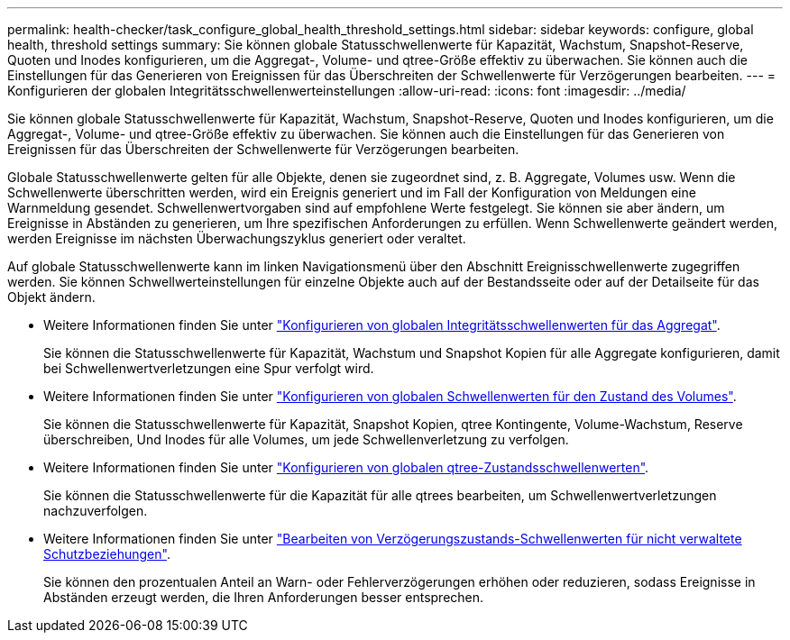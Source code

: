 ---
permalink: health-checker/task_configure_global_health_threshold_settings.html 
sidebar: sidebar 
keywords: configure, global health, threshold settings 
summary: Sie können globale Statusschwellenwerte für Kapazität, Wachstum, Snapshot-Reserve, Quoten und Inodes konfigurieren, um die Aggregat-, Volume- und qtree-Größe effektiv zu überwachen. Sie können auch die Einstellungen für das Generieren von Ereignissen für das Überschreiten der Schwellenwerte für Verzögerungen bearbeiten. 
---
= Konfigurieren der globalen Integritätsschwellenwerteinstellungen
:allow-uri-read: 
:icons: font
:imagesdir: ../media/


[role="lead"]
Sie können globale Statusschwellenwerte für Kapazität, Wachstum, Snapshot-Reserve, Quoten und Inodes konfigurieren, um die Aggregat-, Volume- und qtree-Größe effektiv zu überwachen. Sie können auch die Einstellungen für das Generieren von Ereignissen für das Überschreiten der Schwellenwerte für Verzögerungen bearbeiten.

Globale Statusschwellenwerte gelten für alle Objekte, denen sie zugeordnet sind, z. B. Aggregate, Volumes usw. Wenn die Schwellenwerte überschritten werden, wird ein Ereignis generiert und im Fall der Konfiguration von Meldungen eine Warnmeldung gesendet. Schwellenwertvorgaben sind auf empfohlene Werte festgelegt. Sie können sie aber ändern, um Ereignisse in Abständen zu generieren, um Ihre spezifischen Anforderungen zu erfüllen. Wenn Schwellenwerte geändert werden, werden Ereignisse im nächsten Überwachungszyklus generiert oder veraltet.

Auf globale Statusschwellenwerte kann im linken Navigationsmenü über den Abschnitt Ereignisschwellenwerte zugegriffen werden. Sie können Schwellwerteinstellungen für einzelne Objekte auch auf der Bestandsseite oder auf der Detailseite für das Objekt ändern.

* Weitere Informationen finden Sie unter link:task_configure_global_aggregate_health_threshold_values.html["Konfigurieren von globalen Integritätsschwellenwerten für das Aggregat"].
+
Sie können die Statusschwellenwerte für Kapazität, Wachstum und Snapshot Kopien für alle Aggregate konfigurieren, damit bei Schwellenwertverletzungen eine Spur verfolgt wird.

* Weitere Informationen finden Sie unter link:task_configure_global_volume_health_threshold_values.html["Konfigurieren von globalen Schwellenwerten für den Zustand des Volumes"].
+
Sie können die Statusschwellenwerte für Kapazität, Snapshot Kopien, qtree Kontingente, Volume-Wachstum, Reserve überschreiben, Und Inodes für alle Volumes, um jede Schwellenverletzung zu verfolgen.

* Weitere Informationen finden Sie unter link:task_configure_global_qtree_health_threshold_values.html["Konfigurieren von globalen qtree-Zustandsschwellenwerten"].
+
Sie können die Statusschwellenwerte für die Kapazität für alle qtrees bearbeiten, um Schwellenwertverletzungen nachzuverfolgen.

* Weitere Informationen finden Sie unter link:task_configure_lag_threshold_settings_for_unmanaged_protection.html["Bearbeiten von Verzögerungszustands-Schwellenwerten für nicht verwaltete Schutzbeziehungen"].
+
Sie können den prozentualen Anteil an Warn- oder Fehlerverzögerungen erhöhen oder reduzieren, sodass Ereignisse in Abständen erzeugt werden, die Ihren Anforderungen besser entsprechen.


